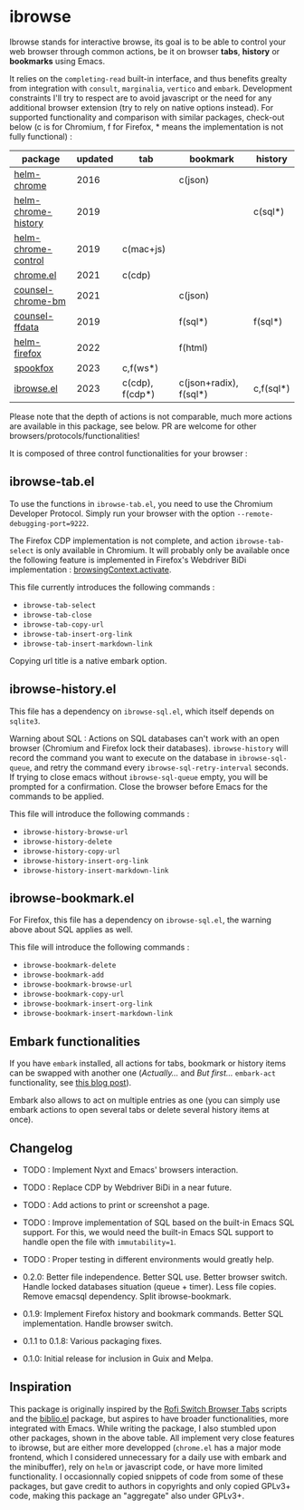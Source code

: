 
* ibrowse

Ibrowse stands for interactive browse, its goal is to be able to control your web browser through common actions, be it on browser *tabs*, *history* or *bookmarks* using Emacs.

It relies on the =completing-read= built-in interface, and thus benefits grealty from integration with =consult=, =marginalia=, =vertico= and =embark=. Development constraints I'll try to respect are to avoid javascript or the need for any additional browser extension (try to rely on native options instead). For supported functionality and comparison with similar packages, check-out below (c is for Chromium, f for Firefox, * means the implementation is not fully functional) :

| package             | updated | tab             | bookmark               | history   |
|---------------------+---------+-----------------+------------------------+-----------|
| [[https://github.com/kawabata/helm-chrome][helm-chrome]]         |    2016 |                 | c(json)                |           |
| [[https://github.com/xuchunyang/helm-chrome-history][helm-chrome-history]] |    2019 |                 |                        | c(sql*)   |
| [[https://github.com/xuchunyang/helm-chrome-control][helm-chrome-control]] |    2019 | c(mac+js)       |                        |           |
| [[https://github.com/anticomputer/chrome.el][chrome.el]]           |    2021 | c(cdp)          |                        |           |
| [[https://github.com/BlueBoxWare/counsel-chrome-bm][counsel-chrome-bm]]   |    2021 |                 | c(json)                |           |
| [[https://github.com/cireu/counsel-ffdata][counsel-ffdata]]      |    2019 |                 | f(sql*)                | f(sql*)   |
| [[https://github.com/emacs-helm/helm-firefox][helm-firefox]]        |    2022 |                 | f(html)                |           |
| [[https://github.com/bitspook/spookfox][spookfox]]            |    2023 | c,f(ws*)        |                        |           |
| [[https://github.com/nicolas-graves/ibrowse.el/README.org][ibrowse.el]]          |    2023 | c(cdp), f(cdp*) | c(json+radix), f(sql*) | c,f(sql*) |

Please note that the depth of actions is not comparable, much more actions are available in this package, see below. PR are welcome for other browsers/protocols/functionalities!

It is composed of three control functionalities for your browser :

** ibrowse-tab.el

To use the functions in =ibrowse-tab.el=, you need to use the Chromium Developer Protocol. Simply run your browser with the option =--remote-debugging-port=9222=.

The Firefox CDP implementation is not complete, and action =ibrowse-tab-select= is only available in Chromium. It will probably only be available once the following feature is implemented in Firefox's Webdriver BiDi implementation : [[https://bugzilla.mozilla.org/show_bug.cgi?id=1841004][browsingContext.activate]].

This file currently introduces the following commands :
- =ibrowse-tab-select=
- =ibrowse-tab-close=
- =ibrowse-tab-copy-url=
- =ibrowse-tab-insert-org-link=
- =ibrowse-tab-insert-markdown-link=

Copying url title is a native embark option.

** ibrowse-history.el

This file has a dependency on =ibrowse-sql.el=, which itself depends on =sqlite3=.

Warning about SQL : Actions on SQL databases can't work with an open browser (Chromium and Firefox lock their databases). =ibrowse-history= will record the command you want to execute on the database in =ibrowse-sql-queue=, and retry the command every =ibrowse-sql-retry-interval= seconds. If trying to close emacs without =ibrowse-sql-queue= empty, you will be prompted for a confirmation. Close the browser before Emacs for the commands to be applied.

This file will introduce the following commands :
- =ibrowse-history-browse-url=
- =ibrowse-history-delete=
- =ibrowse-history-copy-url=
- =ibrowse-history-insert-org-link=
- =ibrowse-history-insert-markdown-link=

** ibrowse-bookmark.el

For Firefox, this file has a dependency on =ibrowse-sql.el=, the warning above about SQL applies as well.

This file will introduce the following commands :
- =ibrowse-bookmark-delete=
- =ibrowse-bookmark-add=
- =ibrowse-bookmark-browse-url=
- =ibrowse-bookmark-copy-url=
- =ibrowse-bookmark-insert-org-link=
- =ibrowse-bookmark-insert-markdown-link=

** Embark functionalities

If you have =embark= installed, all actions for tabs, bookmark or history items can be swapped with another one (/Actually.../ and /But first.../ =embark-act= functionality, see [[https://karthinks.com/software/fifteen-ways-to-use-embark/][this blog post]]).

Embark also allows to act on multiple entries as one (you can simply use embark actions to open several tabs or delete several history items at once).

** Changelog

- TODO : Implement Nyxt and Emacs' browsers interaction.
- TODO : Replace CDP by Webdriver BiDi in a near future.
- TODO : Add actions to print or screenshot a page.
- TODO : Improve implementation of SQL based on the built-in Emacs SQL support. For this, we would need the built-in Emacs SQL support to handle open the file with =immutability=1=.
- TODO : Proper testing in different environments would greatly help.

- 0.2.0: Better file independence. Better SQL use. Better browser switch. Handle locked databases situation (queue + timer). Less file copies. Remove emacsql dependency. Split ibrowse-bookmark.
- 0.1.9: Implement Firefox history and bookmark commands. Better SQL implementation. Handle browser switch.
- 0.1.1 to 0.1.8: Various packaging fixes.
- 0.1.0: Initial release for inclusion in Guix and Melpa.

** Inspiration

This package is originally inspired by the [[https://github.com/kevinmorio/rofi-switch-browser-tabs][Rofi Switch Browser Tabs]] scripts and the [[https://github.com/cpitclaudel/biblio.el][biblio.el]] package, but aspires to have broader functionalities, more integrated with Emacs. While writing the package, I also stumbled upon other packages, shown in the above table. All implement very close features to ibrowse, but are either more developped (=chrome.el= has a major mode frontend, which I considered unnecessary for a daily use with embark and the minibuffer), rely on =helm= or javascript code, or have more limited functionality. I occasionnally copied snippets of code from some of these packages, but gave credit to authors in copyrights and only copied GPLv3+ code, making this package an "aggregate" also under GPLv3+.
